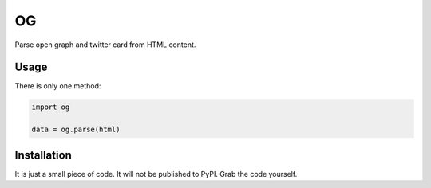 OG
==

Parse open graph and twitter card from HTML content.

Usage
-----

There is only one method:

.. code:: python

    import og

    data = og.parse(html)


Installation
------------

It is just a small piece of code. It will not be published to PyPI. Grab the code yourself.
